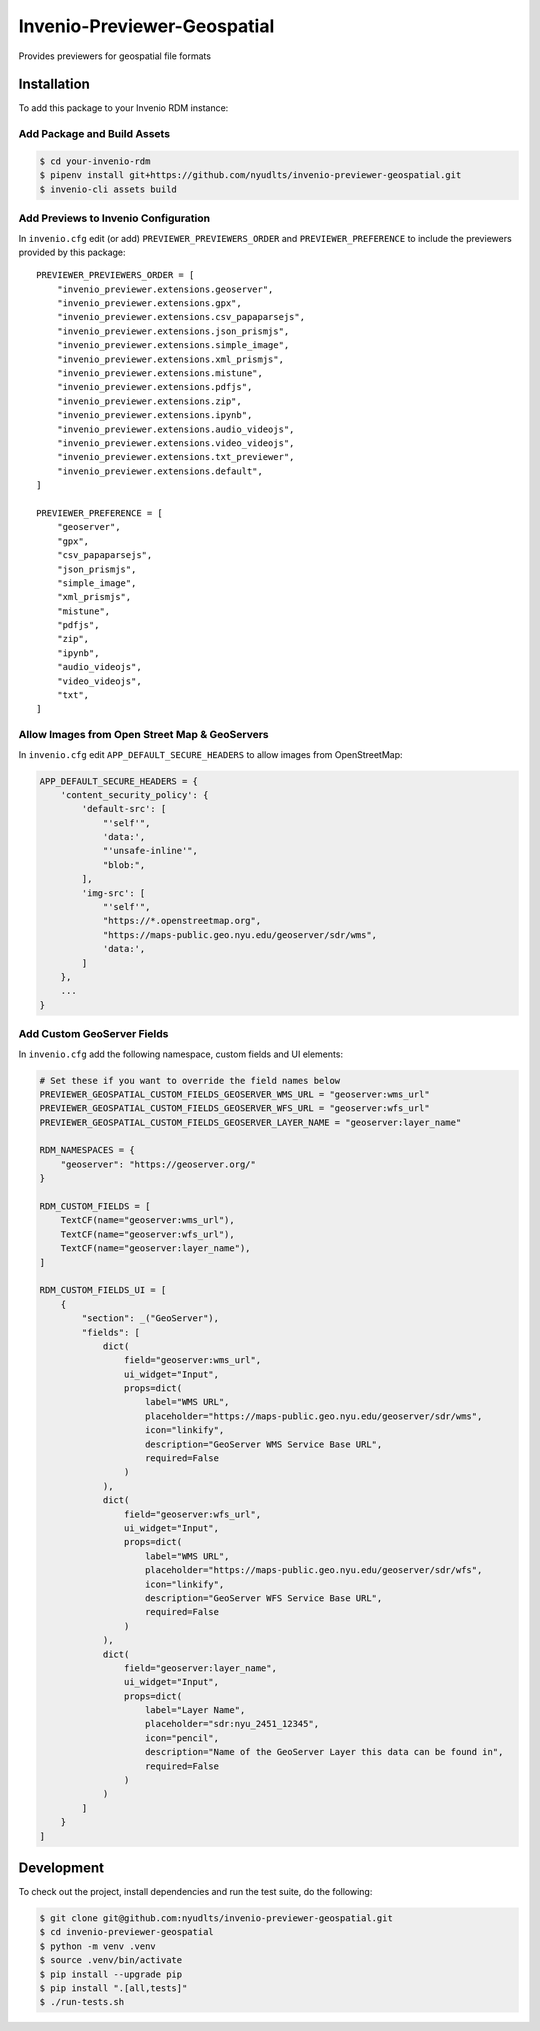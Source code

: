 Invenio-Previewer-Geospatial
============================

|ci-badge| |license|

Provides previewers for geospatial file formats

Installation
------------

To add this package to your Invenio RDM instance:

Add Package and Build Assets
~~~~~~~~~~~~~~~~~~~~~~~~~~~~

.. code:: bash

   $ cd your-invenio-rdm
   $ pipenv install git+https://github.com/nyudlts/invenio-previewer-geospatial.git
   $ invenio-cli assets build

Add Previews to Invenio Configuration
~~~~~~~~~~~~~~~~~~~~~~~~~~~~~~~~~~~~~

In ``invenio.cfg`` edit (or add) ``PREVIEWER_PREVIEWERS_ORDER`` and
``PREVIEWER_PREFERENCE`` to include the previewers provided by this
package:

::

   PREVIEWER_PREVIEWERS_ORDER = [
       "invenio_previewer.extensions.geoserver",
       "invenio_previewer.extensions.gpx",
       "invenio_previewer.extensions.csv_papaparsejs",
       "invenio_previewer.extensions.json_prismjs",
       "invenio_previewer.extensions.simple_image",
       "invenio_previewer.extensions.xml_prismjs",
       "invenio_previewer.extensions.mistune",
       "invenio_previewer.extensions.pdfjs",
       "invenio_previewer.extensions.zip",
       "invenio_previewer.extensions.ipynb",
       "invenio_previewer.extensions.audio_videojs",
       "invenio_previewer.extensions.video_videojs",
       "invenio_previewer.extensions.txt_previewer",
       "invenio_previewer.extensions.default",
   ]

   PREVIEWER_PREFERENCE = [
       "geoserver",
       "gpx",
       "csv_papaparsejs",
       "json_prismjs",
       "simple_image",
       "xml_prismjs",
       "mistune",
       "pdfjs",
       "zip",
       "ipynb",
       "audio_videojs",
       "video_videojs",
       "txt",
   ]

Allow Images from Open Street Map & GeoServers
~~~~~~~~~~~~~~~~~~~~~~~~~~~~~~~~~~~~~~~~~~~~~~

In ``invenio.cfg`` edit ``APP_DEFAULT_SECURE_HEADERS`` to allow images
from OpenStreetMap:

.. code:: python

   APP_DEFAULT_SECURE_HEADERS = {
       'content_security_policy': {
           'default-src': [
               "'self'",
               'data:',
               "'unsafe-inline'",
               "blob:",
           ],
           'img-src': [
               "'self'",
               "https://*.openstreetmap.org",
               "https://maps-public.geo.nyu.edu/geoserver/sdr/wms",
               'data:',
           ]
       },
       ...
   }

Add Custom GeoServer Fields
~~~~~~~~~~~~~~~~~~~~~~~~~~~

In ``invenio.cfg`` add the following namespace, custom fields and UI elements:

.. code:: python

    # Set these if you want to override the field names below
    PREVIEWER_GEOSPATIAL_CUSTOM_FIELDS_GEOSERVER_WMS_URL = "geoserver:wms_url"
    PREVIEWER_GEOSPATIAL_CUSTOM_FIELDS_GEOSERVER_WFS_URL = "geoserver:wfs_url"
    PREVIEWER_GEOSPATIAL_CUSTOM_FIELDS_GEOSERVER_LAYER_NAME = "geoserver:layer_name"

    RDM_NAMESPACES = {
        "geoserver": "https://geoserver.org/"
    }

    RDM_CUSTOM_FIELDS = [
        TextCF(name="geoserver:wms_url"),
        TextCF(name="geoserver:wfs_url"),
        TextCF(name="geoserver:layer_name"),
    ]

    RDM_CUSTOM_FIELDS_UI = [
        {
            "section": _("GeoServer"),
            "fields": [
                dict(
                    field="geoserver:wms_url",
                    ui_widget="Input",
                    props=dict(
                        label="WMS URL",
                        placeholder="https://maps-public.geo.nyu.edu/geoserver/sdr/wms",
                        icon="linkify",
                        description="GeoServer WMS Service Base URL",
                        required=False
                    )
                ),
                dict(
                    field="geoserver:wfs_url",
                    ui_widget="Input",
                    props=dict(
                        label="WMS URL",
                        placeholder="https://maps-public.geo.nyu.edu/geoserver/sdr/wfs",
                        icon="linkify",
                        description="GeoServer WFS Service Base URL",
                        required=False
                    )
                ),
                dict(
                    field="geoserver:layer_name",
                    ui_widget="Input",
                    props=dict(
                        label="Layer Name",
                        placeholder="sdr:nyu_2451_12345",
                        icon="pencil",
                        description="Name of the GeoServer Layer this data can be found in",
                        required=False
                    )
                )
            ]
        }
    ]


Development
-----------

To check out the project, install dependencies and run the test suite,
do the following:

.. code:: bash

   $ git clone git@github.com:nyudlts/invenio-previewer-geospatial.git
   $ cd invenio-previewer-geospatial
   $ python -m venv .venv
   $ source .venv/bin/activate
   $ pip install --upgrade pip
   $ pip install ".[all,tests]"
   $ ./run-tests.sh

.. |ci-badge| image:: https://github.com/nyudlts/invenio-previewer-geospatial/workflows/CI/badge.svg
   :target: https://github.com/nyudlts/invenio-previewer-geospatial/actions?query=workflow%3ACI
.. |license| image:: https://img.shields.io/github/license/nyudlts/invenio-previewer-geospatial.svg
   :target: https://github.com/nyudlts/invenio-previewer-geospatial/blob/master/LICENSE

